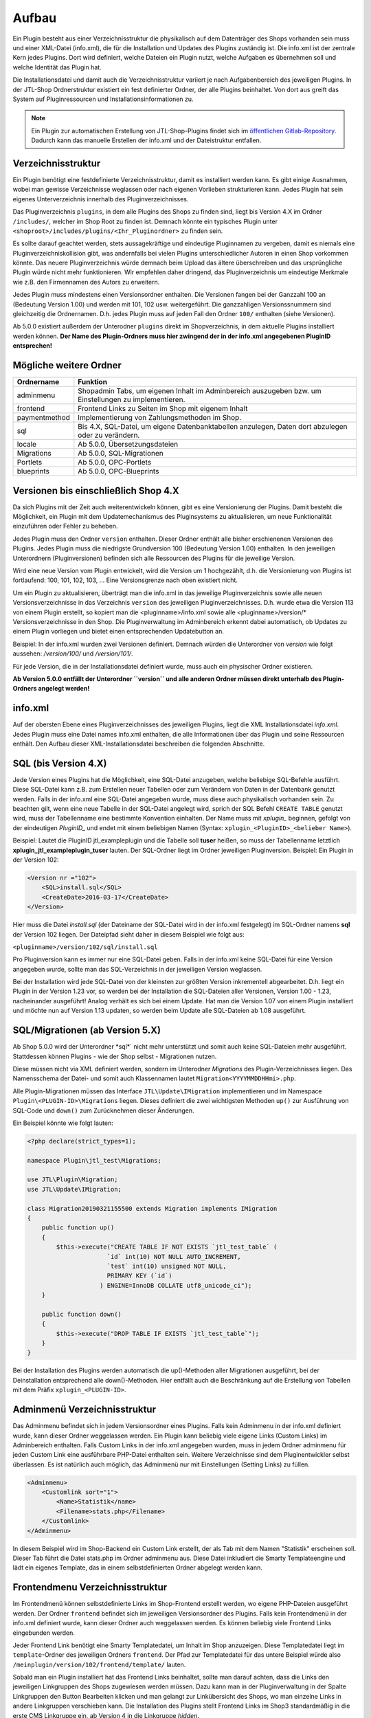 Aufbau
======

Ein Plugin besteht aus einer Verzeichnisstruktur die physikalisch auf dem Datenträger des Shops vorhanden sein muss und einer XML-Datei (info.xml), die für die Installation und Updates des Plugins zuständig ist.
Die info.xml ist der zentrale Kern jedes Plugins. Dort wird definiert, welche Dateien ein Plugin nutzt, welche Aufgaben es übernehmen soll und welche Identität das Plugin hat.

Die Installationsdatei und damit auch die Verzeichnisstruktur variiert je nach Aufgabenbereich des jeweiligen Plugins. In der JTL-Shop Ordnerstruktur existiert ein fest definierter Ordner, der alle Plugins beinhaltet.
Von dort aus greift das System auf Pluginressourcen und Installationsinformationen zu.

.. note::

    Ein Plugin zur automatischen Erstellung von JTL-Shop-Plugins findet sich im `öffentlichen Gitlab-Repository <https://gitlab.jtl-software.de/jtlshop/JTLpluginBootstrapper>`_.
    Dadurch kann das manuelle Erstellen der info.xml und der Dateistruktur entfallen.

Verzeichnisstruktur
-------------------

Ein Plugin benötigt eine festdefinierte Verzeichnisstruktur, damit es installiert werden kann. Es gibt einige Ausnahmen, wobei man gewisse Verzeichnisse weglassen oder nach eigenen Vorlieben strukturieren kann.
Jedes Plugin hat sein eigenes Unterverzeichnis innerhalb des Pluginverzeichnisses.

Das Pluginverzeichnis ``plugins``, in dem alle Plugins des Shops zu finden sind, liegt bis Version 4.X im Ordner ``/includes/``, welcher im Shop Root zu finden ist.
Demnach könnte ein typisches Plugin unter ``<shoproot>/includes/plugins/<Ihr_Pluginordner>`` zu finden sein.

Es sollte darauf geachtet werden, stets aussagekräftige und eindeutige Pluginnamen zu vergeben, damit es niemals eine Pluginverzeichniskollision gibt, was andernfalls bei vielen Plugins unterschiedlicher Autoren in einen Shop vorkommen könnte.
Das neuere Pluginverzeichnis würde demnach beim Upload das ältere überschreiben und das ursprüngliche Plugin würde nicht mehr funktionieren. Wir empfehlen daher dringend, das Pluginverzeichnis um eindeutige Merkmale wie z.B. den Firmennamen des Autors zu erweitern.

Jedes Plugin muss mindestens einen Versionsordner enthalten. Die Versionen fangen bei der Ganzzahl 100 an (Bedeutung Version 1.00) und werden mit 101, 102 usw. weitergeführt.
Die ganzzahligen Versionssnummern sind gleichzeitig die Ordnernamen. D.h. jedes Plugin muss auf jeden Fall den Ordner ``100/`` enthalten (siehe Versionen).

Ab 5.0.0 existiert außerdem der Unterodner ``plugins`` direkt im Shopverzeichnis, in dem aktuelle Plugins installiert werden können.
**Der Name des Plugin-Ordners muss hier zwingend der in der info.xml angegebenen PluginID entsprechen!**


Mögliche weitere Ordner
-----------------------

+---------------+-------------------------------------------------------------------------------------------------------+
| Ordnername    | Funktion                                                                                              |
+===============+=======================================================================================================+
| adminmenu     | Shopadmin Tabs, um eigenen Inhalt im Adminbereich auszugeben bzw. um Einstellungen zu implementieren. |
+---------------+-------------------------------------------------------------------------------------------------------+
| frontend      | Frontend Links zu Seiten im Shop mit eigenem Inhalt                                                   |
+---------------+-------------------------------------------------------------------------------------------------------+
| paymentmethod | Implementierung von Zahlungsmethoden im Shop.                                                         |
+---------------+-------------------------------------------------------------------------------------------------------+
| sql           | Bis 4.X, SQL-Datei, um eigene Datenbanktabellen anzulegen, Daten dort abzulegen oder zu verändern.    |
+---------------+-------------------------------------------------------------------------------------------------------+
| locale        | Ab 5.0.0, Übersetzungsdateien                                                                         |
+---------------+-------------------------------------------------------------------------------------------------------+
| Migrations    | Ab 5.0.0, SQL-Migrationen                                                                             |
+---------------+-------------------------------------------------------------------------------------------------------+
| Portlets      | Ab 5.0.0, OPC-Portlets                                                                                |
+---------------+-------------------------------------------------------------------------------------------------------+
| blueprints    | Ab 5.0.0, OPC-Blueprints                                                                              |
+---------------+-------------------------------------------------------------------------------------------------------+


Versionen bis einschließlich Shop 4.X
-------------------------------------

Da sich Plugins mit der Zeit auch weiterentwickeln können, gibt es eine Versionierung der Plugins.
Damit besteht die Möglichkeit, ein Plugin mit dem Updatemechanismus des Pluginsystems zu aktualisieren, um neue Funktionalität einzuführen oder Fehler zu beheben.

Jedes Plugin muss den Ordner ``version`` enthalten. Dieser Ordner enthält alle bisher erschienenen Versionen des Plugins. Jedes Plugin muss die niedrigste Grundversion 100 (Bedeutung Version 1.00) enthalten.
In den jeweiligen Unterordnern (Pluginversionen) befinden sich alle Ressourcen des Plugins für die jeweilige Version.

Wird eine neue Version vom Plugin entwickelt, wird die Version um 1 hochgezählt, d.h. die Versionierung von Plugins ist fortlaufend: 100, 101, 102, 103, …
Eine Versionsgrenze nach oben existiert nicht.

Um ein Plugin zu aktualisieren, überträgt man die info.xml in das jeweilige Pluginverzeichnis sowie alle neuen Versionsverzeichnisse in das Verzeichnis ``version`` des jeweiligen Pluginverzeichnisses.
D.h. wurde etwa die Version 113 von einem Plugin erstellt, so kopiert man die <pluginname>/info.xml sowie alle <pluginname>/version/* Versionsverzeichnisse in den Shop.
Die Pluginverwaltung im Adminbereich erkennt dabei automatisch, ob Updates zu einem Plugin vorliegen und bietet einen entsprechenden Updatebutton an.

Beispiel:
In der info.xml wurden zwei Versionen definiert. Demnach würden die Unterordner von *version* wie folgt aussehen: */version/100/* und */version/101/*.

Für jede Version, die in der Installationsdatei definiert wurde, muss auch ein physischer Ordner existieren.

**Ab Version 5.0.0 entfällt der Unterordner ``version`` und alle anderen Ordner müssen direkt unterhalb des Plugin-Ordners angelegt werden!**


info.xml
--------

Auf der obersten Ebene eines Pluginverzeichnisses des jeweiligen Plugins, liegt die XML Installationsdatei *info.xml*.
Jedes Plugin muss eine Datei names info.xml enthalten, die alle Informationen über das Plugin und seine Ressourcen enthält. Den Aufbau dieser XML-Installationsdatei beschreiben die folgenden Abschnitte.


SQL (bis Version 4.X)
---------------------

Jede Version eines Plugins hat die Möglichkeit, eine SQL-Datei anzugeben, welche beliebige SQL-Befehle ausführt.
Diese SQL-Datei kann z.B. zum Erstellen neuer Tabellen oder zum Verändern von Daten in der Datenbank genutzt werden.
Falls in der info.xml eine SQL-Datei angegeben wurde, muss diese auch physikalisch vorhanden sein.
Zu beachten gilt, wenn eine neue Tabelle in der SQL-Datei angelegt wird, sprich der SQL Befehl ``CREATE TABLE`` genutzt wird, muss der Tabellenname eine bestimmte Konvention einhalten.
Der Name muss mit *xplugin_* beginnen, gefolgt von der eindeutigen *PluginID_* und endet mit einem beliebigen Namen (Syntax: ``xplugin_<PluginID>_<belieber Name>``).

Beispiel: Lautet die PluginID jtl_exampleplugin und die Tabelle soll **tuser** heißen, so muss der Tabellenname letztlich **xplugin_jtl_exampleplugin_tuser** lauten.
Der SQL-Ordner liegt im Ordner jeweiligen Pluginversion. Beispiel: Ein Plugin in der Version 102:

.. code-block:: xml

    <Version nr ="102">
        <SQL>install.sql</SQL>
        <CreateDate>2016-03-17</CreateDate>
    </Version>

Hier muss die Datei *install.sql* (der Dateiname der SQL-Datei wird in der info.xml festgelegt) im SQL-Ordner namens **sql** der Version 102 liegen. Der Dateipfad sieht daher in diesem Beispiel wie folgt aus:

``<pluginname>/version/102/sql/install.sql``

Pro Pluginversion kann es immer nur eine SQL-Datei geben. Falls in der info.xml keine SQL-Datei für eine Version angegeben wurde, sollte man das SQL-Verzeichnis in der jeweiligen Version weglassen.

Bei der Installation wird jede SQL-Datei von der kleinsten zur größten Version inkrementell abgearbeitet. D.h. liegt ein Plugin in der Version 1.23 vor, so werden bei der Installation die SQL-Dateien aller Versionen, Version 1.00 - 1.23, nacheinander ausgeführt!
Analog verhält es sich bei einem Update. Hat man die Version 1.07 von einem Plugin installiert und möchte nun auf Version 1.13 updaten, so werden beim Update alle SQL-Dateien ab 1.08 ausgeführt.


SQL/Migrationen (ab Version 5.X)
--------------------------------

Ab Shop 5.0.0 wird der Unterordner *sql*` nicht mehr unterstützt und somit auch keine SQL-Dateien mehr ausgeführt.
Stattdessen können Plugins - wie der Shop selbst - Migrationen nutzen.

Diese müssen nicht via XML definiert werden, sondern im Unterodner *Migrations* des Plugin-Verzeichnisses liegen.
Das Namensschema der Datei- und somit auch Klassennamen lautet ``Migration<YYYYMMDDHHmi>.php``.

Alle Plugin-Migrationen müssen das Interface ``JTL\Update\IMigration`` implementieren und im Namespace ``Plugin\<PLUGIN-ID>\Migrations`` liegen.
Dieses definiert die zwei wichtigsten Methoden ``up()`` zur Ausführung von SQL-Code und ``down()`` zum Zurücknehmen dieser Änderungen.

Ein Beispiel könnte wie folgt lauten:

.. code-block:: php

	<?php declare(strict_types=1);

	namespace Plugin\jtl_test\Migrations;

	use JTL\Plugin\Migration;
	use JTL\Update\IMigration;

	class Migration20190321155500 extends Migration implements IMigration
	{
	    public function up()
	    {
	        $this->execute("CREATE TABLE IF NOT EXISTS `jtl_test_table` (
	                      `id` int(10) NOT NULL AUTO_INCREMENT,
	                      `test` int(10) unsigned NOT NULL,
	                      PRIMARY KEY (`id`)
	                    ) ENGINE=InnoDB COLLATE utf8_unicode_ci");
	    }

	    public function down()
	    {
	        $this->execute("DROP TABLE IF EXISTS `jtl_test_table`");
	    }
	}

Bei der Installation des Plugins werden automatisch die up()-Methoden aller Migrationen ausgeführt, bei der Deinstallation entsprechend alle down()-Methoden. Hier entfällt auch die Beschränkung auf die Erstellung von Tabellen mit dem Präfix ``xplugin_<PLUGIN-ID>``.

Adminmenü Verzeichnisstruktur
-----------------------------

Das Adminmenu befindet sich in jedem Versionsordner eines Plugins. Falls kein Adminmenu in der info.xml definiert wurde, kann dieser Ordner weggelassen werden.
Ein Plugin kann beliebig viele eigene Links (Custom Links) im Adminbereich enthalten. Falls Custom Links in der info.xml angegeben wurden, muss in jedem Ordner adminmenu für jeden Custom Link eine ausführbare PHP-Datei enthalten sein.
Weitere Verzeichnisse sind dem Pluginentwickler selbst überlassen. Es ist natürlich auch möglich, das Adminmenü nur mit Einstellungen (Setting Links) zu füllen.


.. code-block:: xml

    <Adminmenu>
        <Customlink sort="1">
            <Name>Statistik</name>
            <Filename>stats.php</Filename>
        </Customlink>
    </Adminmenu>

In diesem Beispiel wird im Shop-Backend ein Custom Link erstellt, der als Tab mit dem Namen "Statistik" erscheinen soll. Dieser Tab führt die Datei stats.php im Ordner adminmenu aus.
Diese Datei inkludiert die Smarty Templateengine und lädt ein eigenes Template, das in einem selbstdefinierten Ordner abgelegt werden kann.

Frontendmenu Verzeichnisstruktur
--------------------------------

Im Frontendmenü können selbstdefinierte Links im Shop-Frontend erstellt werden, wo eigene PHP-Dateien ausgeführt werden. Der Ordner ``frontend`` befindet sich im jeweiligen Versionsordner des Plugins.
Falls kein Frontendmenü in der info.xml definiert wurde, kann dieser Ordner auch weggelassen werden. Es können beliebig viele Frontend Links eingebunden werden.

Jeder Frontend Link benötigt eine Smarty Templatedatei, um Inhalt im Shop anzuzeigen. Diese Templatedatei liegt im ``template``-Ordner des jeweiligen Ordners ``frontend``.
Der Pfad zur Templatedatei für das untere Beispiel würde also ``/meinplugin/version/102/frontend/template/`` lauten.

Sobald man ein Plugin installiert hat das Frontend Links beinhaltet, sollte man darauf achten, dass die Links den jeweiligen Linkgruppen des Shops zugewiesen werden müssen.
Dazu kann man in der Pluginverwaltung in der Spalte Linkgruppen den Button Bearbeiten klicken und man gelangt zur Linkübersicht des Shops, wo man einzelne Links in andere Linkgruppen verschieben kann.
Die Installation des Plugins stellt Frontend Links im Shop3 standardmäßig in die erste CMS Linkgruppe ein, ab Version 4 in die Linkgruppe *hidden*.

Die Links des jeweiligen Plugins werden farblich markiert dargestellt. Diese können nun in die gewünschte Linkgruppe via Selectbox verschoben werden.

Paymentmethod Verzeichnisstruktur
---------------------------------

Ein Plugin kann beliebig viele Zahlungsmethoden im Shop implementieren. Im jeweiligen Versionsordner des Plugins wird im Falle, dass das Plugin Zahlungsarten hinzufügen soll, der Unterordner ``paymentmethod`` notwendig.
Für eine bessere Übersicht sollte für jede Zahlungsmethode die das Plugin implementieren soll im Ordner ``paymentmethod`` ein Unterordner angelegt werden.
In diesem Unterorder liegt dann die PHP-Klassendatei und weitere Ressourcen für die jeweilige Zahlungsmethode. Im Beispiel heißt der Ordner für die Zahlungsmethode ``paypal``.

.. code-block:: xml

    <ClassFile>paypal/paypal.class.php</ClassFile>
    <TemplateFile>paypal/template/bestellabschluss.tpl</TemplateFile>

Für jede Zahlungsmethode kann eine Template-Datei angegeben werden. Diese ist für die Anzeige der zahlungsartspezifischen Inhalte zuständig.

Aufbau der info.xml
-------------------

In der XML-Installationsdatei *info.xml* werden das Plugin und seine Funktionen sowie Ressourcen definiert. Diese Datei ist das wichtigste Element eines Plugins, da sie für die Installation und Updates zuständig ist.
Informationen wie der Pluginname, der Autor oder die Beschreibung werden in dieser Datei hinterlegt. Es werden Hooks, an dem das Plugin eingebunden werden soll sowie Pfade zu Ressourcen definiert.
Die Installation von Plugins besteht aus zwei Schritten und kann im laufenden Betrieb des Shops vorgenommen werden:

* Upload des Plugins in das Verzeichnis ``includes/plugins/`` des Shops oder ab Version 4 via direktem Upload im Backend
* Installationsanstoß im Shopadmin über den Link *Pluginverwaltung*. Die Installation verläuft vollautomatisch.

Ein weiterer wichtiger Aspekt ist, dass die Installationsdatei (info.xml) auch für Updates des Plugins zuständig ist.

Der Inhalt der info.xml ist in XML. Ein Plugin kann in die folgenden Hauptbestandteile aufgeteilt werden:

* Globale Plugin-Informationen
* Versionen
* Adminmenü mit Custom Links und Setting Links
* Zahlungsmethoden
* Frontend Links
* Sprachvariablen
* E-Mail-Templates
* Plugin-Boxen
* Plugin-Lizensierung
* statische Ressourcen

Falls Bereiche im Plugin nicht gebraucht werden, sollte der komplette Block weggelassen werden. Die globalen Informationen können dabei nicht weggelassen werden.

Der Rumpf
---------

Das Hauptelement der XML-Datei heißt sowohl für Shop3 als auch Version 4 *<jtlshop3plugin>*, ab Version 5.0.0 *<jtlshopplugin>*. Damit wird der Rumpf festgelegt.

.. code-block:: xml

  <jtlshop3plugin>
    ...
  </jtlshop3plugin>

bzw. ab 5.0.0

.. code-block:: xml

  <jtlshopplugin>
    ...
  </jtlshopplugin>

Globale Plugin-Informationen
----------------------------

Nach dem Rumpf der XML-Datei folgen allgemeine Informationen, die als Kindelemente angehängt werden.

.. code-block:: xml

 <jtlshop3plugin>
    <Name></Name>
    <Description></Description>
    <Author></Author>
    <URL></URL>
    <XMLVersion></XMLVersion>
    <ShopVersion></ShopVersion>
    <PluginID></PluginID>
 </jtlshop3plugin>


+-------------------+-------------------------------------------------+
| Elementname       | Funktion                                        |
+===================+=================================================+
| Name*             | Name des Plugins ([\a-\zA-\Z0-\9_])             |
+-------------------+-------------------------------------------------+
| Description       | Pluginbeschreibung                              |
+-------------------+-------------------------------------------------+
| Author            | Herausgeber eines Plugins                       |
+-------------------+-------------------------------------------------+
| URL               | Link zum Pluginherausgeber                      |
+-------------------+-------------------------------------------------+
| XMLVersion*       | XML Installationsroutinen Version ([0-9]{3})    |
+-------------------+-------------------------------------------------+
| ShopVersion       | Mindest-Shop-Version (>= 300, < 400)            |
+-------------------+-------------------------------------------------+
| Shop4Version      | Mindest-Shop4-Version (>= 400)                  |
+-------------------+-------------------------------------------------+
| PluginID*         | Plugin-Identifikator ([\a-\zA-\Z0-\9_])         |
+-------------------+-------------------------------------------------+
| Icon              | Dateiname zu einem Icon                         |
+-------------------+-------------------------------------------------+
| Version           | ab 5.0.0 - die Plugin-Version ([0-9]+)          |
+-------------------+-------------------------------------------------+
| CreateDate        | ab 5.0.0 - Erstellungsdatum (YYYY-MM-DD)        |
+-------------------+-------------------------------------------------+

(*)Pflichtfelder

Name
~~~~

Der Name des Plugins wird in der Pluginverwaltung und den automatisch generierten Menüs im Backend dargestellt und dient der Identifizierung des Plugins.

Description
~~~~~~~~~~~

Die Beschreibung wird unterhalb des Plugin-Namens im Tab "Verfügbar" der Pluginverwaltung dargestellt und sollte eine kurze Funktionsbeschreibung des Plugins enthalten.


Author
~~~~~~

Der Autor wird im Admin-Menü des Plugins dargestellt. Hier kann sowohl eine Firma als auch eine Privatperson eingetragen werden.


URL
~~~

Die URL sollte einen Link zum Hersteller oder einer dedizierten Plugin-Seite enthalten, sodass der Kunde schnell und einfach weitere Informationen oder Support erhalten kann.

XMLVersion
~~~~~~~~~~

Da sich mit der Zeit auch die Anforderungen an das Pluginsystem ändern können, kann sich auch die XML-Installationsdatei ändern. Daher ist die Angabe der XML-Version sehr wichtig, um auch die richtigen Parameter für das eigene Plugin zur Verfügung zu haben.

ShopVersion
~~~~~~~~~~~

ShopVersion gibt die Mindest-Version für Shop3 an. Ist sie höher als die aktuell installierte Shopversion, so wird eine Fehlermeldung im Backend angezeigt und das Plugin kann nicht installiert werden.
Falls nur dieser Wert, nicht aber ``Shop4Version`` konfiguiert wurde, erscheint in einem Shop 4.00+ ein Hinweis, dass das Plugin möglicherweise nicht in dieser Version funktioniert, es kann jedoch trotzdem installiert werden.

Shop4Version
~~~~~~~~~~~~

Shop4Version gibt die Mindest-Version für Shop4 an. Wurde nur dieser Wert und nicht ``ShopVersion`` konfiguriert, ist eine Installation nur in JTL Shop 4.X möglich.
**Ab Version 5.0.0 wird dieser Tag nicht mehr unterstützt!**

PluginID
~~~~~~~~

Die PluginID identifiziert ein Plugin im Shop eindeutig. Es muss genau darauf geachtet werden, eine sinnvolle und einmalige ID für das eigene Plugin zu wählen, damit gleichnamige Plugins unterschiedlicher Hersteller nicht kollidieren.

Beispiel-ID für ein Plugin: **SoftwareFirma_PluginName**

Namenskonvention: Es sind nur Zeichen a-z bzw. A-Z, 0-9 und der Unterstrich erlaubt (Punkt und Bindestrich sind laut Konvention nicht erlaubt).

Ab Shop 5.0.0 entspricht die PluginID außerdem dem automatisch zugewiesenen PSR-4 Namespace (plus Präfix ``Plugin\``) für das gesamte Plugin. Deshalb ist dabei zu beachten, dass der Ordnername des Plugins der PluginID entspricht.
Ein Plugin mit der PluginID *mycompany_someplugin* erhält so den Namespace ``Plugin\mycompany_someplugin``.


Icon
~~~~

Aktuell noch nicht implementiert, perspektivisch zur besseren Übersicht geplant.

Version
~~~~

Aber Version 5.0.0 ist dies Pflichtangabe zur Definition der Plugin-Version.

CreateDate
~~~~

Aber Version 5.0.0 ist dies Pflichtangabe zur Definition des Erstellungsdatums der jeweiligen Plugin-Version. Das Datum muss im Format YYYY-MM-DD angegeben werden.
Beispielsweise 2019-03-21 für den 21. März 2019.


Install-Block
~~~~~~~~~~~~~

Nach den Globalen Plugin-Informationen folgt der Installationsblock. Dieser sieht wie folgt aus:

 <Install>

 </Install>

Alle Informationen zum Plugin wie z.B. Version und verwendete Hooks werden in diesem Block als Kindelemente aufgeführt.

Plugin-Versionierung
--------------------

Ein Plugin kann beliebig viele Versionen beinhalten. Die Versionierung fängt ab Version 100 an und wird dann mit 101, 102 usw. weitergeführt.
Es muss mindestens ein Block mit der Version 100 vorhanden sein.
**Ab Version 5.0.0 entfällt dieser Block!**

.. code-block:: xml

    <Version nr="100">
        <CreateDate>2015-05-17</CreateDate>
    </Version>

Es besteht zu jeder Version die Möglichkeit, eine SQL-Datei anzugeben, die bei der Installation bzw. Aktualisierung ausgeführt wird. Hierbei gilt es die Pluginverzeichnisstruktur für SQL-Dateien zu beachten.

.. code-block:: xml

    <Version nr="100">
        <SQL>install.sql</SQL>
        <CreateDate>2016-05-17</CreateDate>
    </Version>


+-------------+-------------------------------------------+
| Elementname | Funktion                                  |
+=============+===========================================+
| nr*         | Versionsnummer des Plugins ([0-9]+)       |
+-------------+-------------------------------------------+
| SQL         | SQL-Datei                                 |
+-------------+-------------------------------------------+
| CreateDate  | Erstellungsdatum der Version (YYYY-MM-DD) |
+-------------+-------------------------------------------+

(*)Pflichtfelder

Falls weitere Versionen zu einem Plugin existieren, werden diese untereinander aufgeführt.

.. code-block:: xml

    <Version nr="100">
        <CreateDate>2015-03-25</CreateDate>
    </Version>
    <Version nr="101">
        <CreateDate>2015-04-15</CreateDate>
    </Version>


Plugin-Hooks
------------

Nach der Versionierung folgt das ``<Hooks>`` Element. In diesem Element werden jene Stellen im Shop definiert, an denen das Plugin Code ausführen soll.

Der Frontend-Link und Zahlungsmethoden benötigen keine expliziten Hookangaben, da diese an einem bestimmten Hook vom System aus eingebunden werden. In diesem Fall kann der Hook Block ganz weggelassen werden.

.. code-block:: xml

    <Hooks>
        <Hook id="129">onlineuser.php</Hook>
        <Hook id="130">managemenet.php</Hook>
    </Hooks>

Die ID identifiziert hierbei eindeutig eine bestimmte Stelle im Shopcode. Die angegebene PHP-Datei wird dann am Hook der ID ausgeführt.
Möchten Sie Beispielsweise nach dem Erstellen eines Artikelobjektes am Objekt noch einige Member verändern, können Sie den entsprechenden Hook benutzen um dies zu erledigen.

+-------------+------------------------------------------------------------------------+
| Elementname | Funktion                                                               |
+=============+========================================================================+
| id*         | Eindeutige HookID ([0\-9]+)                                            |
+-------------+------------------------------------------------------------------------+
| priority    | Priorität (ab Version 4.05, niedriger => früherer Auführung) ([0\-9]+) |
+-------------+------------------------------------------------------------------------+
| Hook        | PHP-Datei im Ordner frontend, die an ID ausgeführt wird.               |
+-------------+------------------------------------------------------------------------+

(*) Pflichtfelder

Eine Liste der Hook-IDs finden Sie in der :doc:`Hook-Referenz </shop_plugins/hook_list>`.


Adminmenü
---------

Im Administrationsbereich des JTL Shops werden im Menüpunkt **Pluginverwaltung** alle Plugins angezeigt, die entweder nicht installiert (verfügbar), fehlerhaft oder installiert sind.
Falls kein Adminmenü gewünscht ist, lassen Sie bitte den kompletten <Adminmenu> Block weg.

Fehlerhafte Plugins werden mit dem entsprechenden Fehlercode angezeigt. Eine Tabelle mit möglichen Fehlercodes, finden Sie unter :doc:`Fehlercodes </shop_plugins/fehlercodes>`.

In der XML-Installationsdatei wird das Adminmenü unter dem ``<Hooks>`` Element positioniert.

.. code-block:: xml

    <Adminmenu>
        ...
    </Adminmenu>

In diesem Element folgen nach Bedarf das Kindelement ``<Customlink>`` (Custom Links) und ``<Settinglink>`` (Setting Links). Falls kein ``<Customlink>`` und ``<Settinglink>`` existiert, wird der ``<Adminmenu>`` Block weggelassen.


Objektcache
-----------

Sollen bei Installation des Plugins bestimmte Inhalte des Objektcaches gelöscht werden, weil das Plugin beispielsweise Artikeldaten modifizieren soll, so kann im Element ``<FlushTags>`` eine Liste von Tags angegeben werden.

.. code-block:: xml

    <FlushTags>CACHING_GROUP_CATEGORY, CACHING_GROUP_ARTICLE</FlushTags>

Für weitere Informationen zum Caching und den vorhandenen Tags, siehe Kapitel :doc:`Cache </shop_plugins/cache>`.


Custom Links
------------

Custom Links werden im Adminbereich unter dem jeweiligen Plugin angezeigt. Mit Hilfe dieser Links kann ein Plugin Seiten mit eigenem Inhalt im Backend anlegen, die Informationen für den Shopbetreiber bereitstellen.
Customlinks werden im Backend in Tabs dargestellt.

.. code-block:: xml

    <Customlink sort="1">
        <Name>Statistik</Name>
        <Filename>stats.php</Filename>
    </Customlink>


+-------------+-------------------------------------+
| Elementname | Funktion                            |
+=============+=====================================+
| sort*       | Sortierungsnummer des Tabs          |
+-------------+-------------------------------------+
| Name*       | Name des Tabs ([a\-zA\-Z0\-9\_\-]+) |
+-------------+-------------------------------------+
| Filename*   | Ausführbare PHP-Datei               |
+-------------+-------------------------------------+

(*)Pflichtfelder

Setting Links
-------------

Setting Links sind Tabs, die Einstellungen zum Plugin abfragen. Hier können beliebig viele Einstellungen angelegt werden.
Einstellungen können unterschiedliche Werte abfragen (Text, Zahl, Auswahl aus einer Selectbox). Diese Einstellungen können durch den Shopbetreiber im Backend konfiguriert und dann im eigenen Plugin-Code abgefragt werden.

.. code-block:: xml

    <Settingslink sort="2">
        <Name>Einstellungen</Name>
        <Setting type="text" initialValue="Y" sort="4" conf="N">
            <Name>Online Watcher</Name>
            <Description>Online Watcher</Description>
            <ValueName>onlinewatcher</ValueName>
        </Setting>
    <Settingslink>

+-------------+---------------------+
| Elementname | Funktion            |
+=============+=====================+
| Name*       | Name des Tabs       |
+-------------+---------------------+
| Setting*    | Einstellungselement |
+-------------+---------------------+

(*)Pflichtfelder


+------------------+-------------------------------------------------------------------+
| Elementename     | Funktion                                                          |
+==================+===================================================================+
| Name*            | Name der Einstellung ([a\-zA\-Z0\-9\_\-]+)                        |
+------------------+-------------------------------------------------------------------+
| type*            | Einstellungstyp (text, zahl, selectbox, ab Shop4 checkbox, radio) |
+------------------+-------------------------------------------------------------------+
| initialValue*    | Vorrausgewählte Einstellung                                       |
+------------------+-------------------------------------------------------------------+
| Setting sort     | Sortierung der Einstellung (Höher = weiter unten)                 |
+------------------+-------------------------------------------------------------------+
| conf*            | Y = echte Einstellung, N = Überschrift                            |
+------------------+-------------------------------------------------------------------+
| Description      | Beschreibung der Einstellung                                      |
+------------------+-------------------------------------------------------------------+
| ValueName*       | Name der Einstellungsvariable, die im PHP-Code genutzt wird       |
+------------------+-------------------------------------------------------------------+
| SelectboxOptions | Optionales Kindelement bei type = selectbox                       |
+------------------+-------------------------------------------------------------------+
| RadioOptions     | Optionales Kindelement bei type = radio                           |
+------------------+-------------------------------------------------------------------+
| sort*            | Sortierungsnummer des Tabs                                        |
+------------------+-------------------------------------------------------------------+
| OptionsSource    | Dynamische Quelle für Optionen in Checkbox/Selectbox              |
+------------------+-------------------------------------------------------------------+

(*)Pflichtfelder

Falls der Typ der Einstellung eine **selectbox** ist, muss das Kindelement <SelectboxOptions> angegeben werden.

.. code-block:: xml

    <SelectboxOptions>
        <Option value="Y" sort="1">Ja</Option>
        <Option value="N" sort="2">Nein</Option>
    </SelectboxOptions>

+-------------+----------------------------------------------+
| Elementname | Funktion                                     |
+=============+==============================================+
| Option*     | Angezeigter Wert in der Selectbox-Option     |
+-------------+----------------------------------------------+
| value*      | Wert der Selectbox-Option                    |
+-------------+----------------------------------------------+
| sort        | Sortierung der Option (Höher = weiter unten) |
+-------------+----------------------------------------------+

(*)Pflichtfelder


Falls der Typ der Einstellung **radio** ist, muss das Kindelement <RadioOptions> angegeben werden.

.. code-block:: xml

    <RadioOptions>
        <Option value="Y" sort="1">Ja</Option>
        <Option value="N" sort="2">Nein</Option>
        <Option value="V" sort="3">Vielleicht</Option>
    </RadioOptions>

+-------------+----------------------------------------------+
| Elementname | Funktion                                     |
+=============+==============================================+
| Option*     | Angezeigter Wert in der Radio-Option         |
+-------------+----------------------------------------------+
| value*      | Wert der Radio-Option                        |
+-------------+----------------------------------------------+
| sort        | Sortierung der Option (Höher = weiter unten) |
+-------------+----------------------------------------------+

(*)Pflichtfelder

Ab Version 5.0.0 kann als Typ auch "none" gewählt werden. Diese Optionen werden nicht im Settings-Tab angezeigt.
Dies bietet sich an, falls eine eigene Darstellung in einem anderen Tab für die Option gewählt werden soll.
Der Wert wird dann trotzdem in der Plugin-Instanz gespeichert, sodass kein Umweg über eigene SQL-Logik erforderlich ist.
Allerdings muss der Objektcache ggf. manuell invalidiert werden.


Statt oder zusätzlich zu RadioOptions bzw. SelectboxOptions kann seit Version 4.05 das Element OptionsSource hinzugefügt werden.
Sobald es vorhanden ist, wird das RadioOptions- bzw. SelectboxOptions-Element ignoriert.

+-------------+----------------------------------------------+
| Elementname | Funktion                                     |
+=============+==============================================+
| File*       | Dateiname, relativ zu adminmenu              |
+-------------+----------------------------------------------+

Hierdurch können in einer PHP-Datei dynamische Optionswerte definiert werden. Dies ist insbesondere dann sinnvoll, wenn keine statischen Auswahlmöglichkeiten wie "Ja/Nein" o.Ä. zur Auswahl angeboten werden sollten, sondern z.B. Artikel/Kategorien/Seiten oder andere Shop-spezifische Werte.

Die angegebene Datei muss ein Array von Objekten ausgeben, wobei als Objektmember jeweils cWert und cName und optional nSort vorhanden sein müssen.

Beispiel für eine dynamische Option:

.. code-block:: php

    <?php
        $options = [];
        $option  = new stdClass();

        $option->cWert = 123;
        $option->cName = 'Wert A';
        $option->nSort = 1;
        $options[]     = $option;

        $option        = new stdClass();
        $option->cWert = 456;
        $option->cName = 'Wert B';
        $option->nSort = 2;
        $options[]     = $option;

        $option        = new stdClass();
        $option->cWert = 789;
        $option->cName = 'Wert C';
        $option->nSort = 2;
        $options[]     = $option;

        return $options;

In diesem Beispie würden entsprechend die 3 Auswahlmöglichkeiten "Wert A", "Wert B" und "Wert C" zur Auswahl stehen.

Übersetzungen von Settings
--------------------------

Ab Shop 5.0.0 können Plugin-Optionen mehrsprachig gestaltet werden.
Dies betrifft in jedem ``<Setting>``-Element die Knoten ``<Name>`` und ``<Description>`` sowie die Werte von ``<SelectboxOptions>`` und ``<RadioOptions>``.
Die jeweiligen Werte können als msgid-Schlüssel in der base.po des Plugins angegeben und übersetzt werden.

Generell muss hierzu im Unteroder *locale* des Plugins für jede zu übersetzende Sprache ein Unterordner mit zurgehörigen IETF Language Tag und darin die Datei *base.po* erstellt werden.
Angenommen man möchte die folgende Option in die Sprachen Englisch und Deutsch übersetzen:

.. code-block:: xml

    <Setting type="selectbox" initialValue="Y" sort="1" conf="Y">
        <Name>Finden Sie das hier hilfreich?</Name>
        <Description>Stellt eine simple Ja/Nein-Frage</Description>
        <ValueName>myplugin_is_helpful</ValueName>
        <SelectboxOptions>
            <Option value="Y" sort="0">Ja</Option>
            <Option value="N" sort="1">Nein</Option>
            <Option value="V" sort="2">Vielleicht</Option>
        </SelectboxOptions>
    </Setting>

So können die folgenden Strings übersetzt werden:

* Finden Sie das hier hilfreich?
* Stellt eine simple Ja/Nein-Frage
* Ja
* Nein
* Vielleicht

Also folgende zwei Dateien erstellen: ``myplugin/locale/de-DE/base.po`` und ``myplugin/locale/en-US/base.po``.

Der Inhalt könnte im Deutschen folgendermaßen aussehen:

.. code-block:: xml

	msgid "Ja"
	msgstr "Ja"

	msgid "Nein"
	msgstr "Nein"

	msgid "Finden Sie das hier hilfreich?"
	msgstr "Finden Sie das hier hilfreich?"

	msgid "Stellt eine simple Ja/Nein-Frage"
	msgstr "Stellt eine simple Ja/Nein-Frage"


Und im Englischen:

.. code-block:: xml

	msgid "Ja"
	msgstr "Yes"

	msgid "Nein"
	msgstr "No"

	msgid "Finden Sie das hier hilfreich?"
	msgstr "Do you find this helpful?"

	msgid "Stellt eine simple Ja/Nein-Frage"
	msgstr "Asks a simple yes/no question"


Anschließend müssen die .po-Dateien nur noch z.B. mit `Poedit <https://poedit.net/PoEdit>`_ zur base.mo kompliliert werden.
In unserem Beispiel haben wir jetzt den String "Vielleicht" nicht übersetzt. Dieser würde somit in allen Sprachen unverändert ausgegeben werden.


Frontend Links
--------------

Mit Hilfe von Frontend Links ist ein Plugin in der Lage einen Link im JTL-Shop anzulegen und den Inhalt zu verwalten.
Es können beliebig viele Link-Elemente <Link> angelegt werden. Falls kein Link angegeben wird, sollte der Block <FrontendLink> komplett weggelassen werden.
Normalerweise werden Links im Shopbackend unter CMS (Eigene Seiten) angelegt. Dort können durch Plugins angelegte Links im Nachhinein verwaltet werden.

Jeder Link kann in beliebig vielen Sprachen lokalisiert werden. Dazu wird das Element <LinkLanguage> mit dessen Attribut iso (Großbuchstaben ISO 639-2/B z.b. Deutschland = GER) verwendet.
Es werden jedoch immer nur maximal die Sprachen installiert, die der Shop auch beinhaltet. Hat ein Plugin weniger als die im Shop installierten Sprachen hinterlegt, werden alle weiteren Shopsprachen mit der Standardsprache aufgefüllt.

Jeder Frontend Link benötigt eine Smarty Template-Datei. Es gibt zwei verschiedene Arten, dessen Inhalt anzuzeigen. Die erste Möglichkeit besteht darin, den Inhalt in einem definierten Bereich (Contentbereich) des Shops anzuzeigen.
Dies wird durch das Element <Template> erreicht. Die zweite Möglichkeit wäre, den Inhalt auf einer komplett neuen Seite zu zeigen. Dies benötigt das Element <FullscreenTemplate>.
Beide Anzeigemöglichkeiten können nicht gleichzeitig in der info.xml definiert werden. Eine der beiden Varianten muss gesetzt sein.

Im folgenden Beispiel wird die Smarty Template-Datei (onlineuser.tpl), welche sich im Ordner *template* befindet, im fest definierten Contentbereich des Shops geladen.

.. code-block:: xml

    <FrontendLink>
        <Link>
            <Filename>onlineuser.php</Filename>
            <Name>Online Watcher</Name>
            <Template>onlineuser.tpl</Template>
            <VisibleAfterLogin>N</VisibleAfterLogin>
            <PrintButton>N</PrintButton>
            <NoFollow>N</NoFollow>
            <SSL>2</SSL>
            <LinkLanguage iso="GER">
                <Seo>Online Watcher</Seo>
                <Name>Online Watcher</Name>
                <Title>Online Watcher</Title>
                <MetaTitle>Online Watcher</MetaTitle>
                <MetaKeywords>Online Watcher, Online, Watcher</MetaKeywords>
                <MetaDescription>Zeigt die momentan aktiven Besucher im eingestellten Zeitraum an.</MetaDescription>
            </LinkLanguage>
        </Link>
    </FrontendLink>

Ein Frontend Link benötigt keinen expliziten Hook, denn das System bindet den Link automatisch an einem fest definierten Hook.

Link:

+---------------------+--------------------------------------------------------+
| Elementname         | Funktion                                               |
+=====================+========================================================+
| Filename*           | Auszuführende Datei beim Link                          |
+---------------------+--------------------------------------------------------+
| Name*               | Name des Links ([a-zA-Zo-9 ]+)                         |
+---------------------+--------------------------------------------------------+
| Template*           | Smarty-Templatedatei die den Linkinhalt anzeigt        |
+---------------------+--------------------------------------------------------+
| FullscreenTemplate* | Smarty-Templatedatei die den Linkinhalt anzeigt        |
+---------------------+--------------------------------------------------------+
| VisibleAfterLogin*  | Nur anzeigen wenn der User eingeloggt ist ([NY]{1,1})  |
+---------------------+--------------------------------------------------------+
| PrintButton*        | Druckbutton anzeigen ([NY]{1,1})                       |
+---------------------+--------------------------------------------------------+
| NoFollow*           | NoFollow Attribut in den HTML Code einfügen([NY]{1,1}) |
+---------------------+--------------------------------------------------------+
| LinkLanguage*       |                                                        |
+---------------------+--------------------------------------------------------+
| SSL                 | 0 oder 1 für Standard, 2 für erzwungenes SSL           |
+---------------------+--------------------------------------------------------+

LinkLanguage

+-----------------+-------------------------------------------------+
| Elementname     | Funktion                                        |
+=================+=================================================+
| iso*            | Sprach.ISO ([A\-Z]{3})                          |
+-----------------+-------------------------------------------------+
| Seo*            | SEO Name des Links ([a\-zA\-Z0\-9 ]+)           |
+-----------------+-------------------------------------------------+
| Name*           | Name des Links ([a\-zA\-Z0\-9 ]+)               |
+-----------------+-------------------------------------------------+
| Title*          | Titel des Links ([a\-zA\-Z0\-9 ]+)              |
+-----------------+-------------------------------------------------+
| MetaTitle*      | Meta Title des Links ([a\-zA\-Z0\-9,. ]+)       |
+-----------------+-------------------------------------------------+
| MetaKeywords*   | Meta Keywords des Links ([a\-zA\-Z0\-9, ]+)     |
+-----------------+-------------------------------------------------+
| MetaDescription | Meta Description des Links ([a\-zA\-Z0\-9,. ]+) |
+-----------------+-------------------------------------------------+


Zahlungsmethoden
----------------

Das JTL-Shop Pluginsystem ist in der Lage, eine oder mehrere Zahlungsmethoden zugleich ohne Eingriff in den Shopcode zu implementieren.
Das Hauptelement <PaymentMethod> wird unter dem Element <FrontendLink> eingefügt. Es können beliebig viele Zahlungsmethoden (<Method>) implementiert werden.
Falls das Plugin keine Zahlungsmethode implementieren soll, wird der <PaymentMethod> Block ganz weggelassen.

.. code-block:: xml

    <PaymentMethod>
        ...
    </PaymentMethod>

+-------------+-----------------+
| Elementname | Funktion        |
+=============+=================+
| Method*     | Zahlungsmethode |
+-------------+-----------------+

(*)Pflichtfeld

.. code-block:: xml

    <Method>
        <Name>PayPal (Plugin)</Name>
        <PictureURL>paypal/template/paypal.gif</PictureURL>
        <Sort>3</Sort>
        <SendMail>0</SendMail>
        <Provider>PayPal</Provider>
        <TSCode>PAYPAL</TSCode>
        <PreOrder>0</PreOrder>
        <Soap>0</Soap>
        <Curl>0</Curl>
        <Sockets>0</Sockets>
        <ClassFile>paypal/paypal.class.php</ClassFile>
        <ClassName>PayPal</ClassName>
        <TemplateFile>paypal/template/bestellabschluss.tpl</TemplateFile>
        <MethodLanguage iso="GER">
            <Name>PayPal</Name>
            <ChargeName>PayPal</ChargeName>
            <InfoText>Wir sorgen für einfache, schnelle und sichere Zahlungen beim online Einkaufen und Verkaufen.</InfoText>
        </MethodLanguage>
        <Setting type="text" initialValue="" sort="1" conf="Y">
            <Name>PayPal Empfänger-Emailadresse</Name>
            <Description>An diese Emailadresse werden PayPal Zahlungen eingehen.</Description>
            <ValueName>paypal_email</ValueName>
        </Setting>
    </Method>

+------------------------+-------------------------------------------------------------+
| Elementname            | Funktion                                                    |
+========================+=============================================================+
| Name*                  | Name der Zahlungsmethode                                    |
+------------------------+-------------------------------------------------------------+
| PictureURL*            | Link zu einem Logo                                          |
+------------------------+-------------------------------------------------------------+
| Sort*                  | Sortierungsnummer der Zahlungsmethode ([0\-9]+)             |
+------------------------+-------------------------------------------------------------+
| SendMail*              | Versendet eine Email beim Zahlungseingang. 1 = Ja, 0 = Nein |
+------------------------+-------------------------------------------------------------+
| Provider               | Zahlungsanbieter                                            |
+------------------------+-------------------------------------------------------------+
| TSCode*                | Trusted Shops TSCode([A\-Z\_]+)                             |
+------------------------+-------------------------------------------------------------+
| PreOrder*              | Pre(1) -oder Post(0) Bestellung([0\-1]{1})                  |
+------------------------+-------------------------------------------------------------+
| Soap*                  | Übertragungsprotokoll Flag ([0\-1]{1})                      |
+------------------------+-------------------------------------------------------------+
| Curl*                  | Übertragungsprotokoll Flag ([0\-1]{1})                      |
+------------------------+-------------------------------------------------------------+
| Sockets*               | Übertragungsprotokoll Flag ([0\-1]{1})                      |
+------------------------+-------------------------------------------------------------+
| Class File*            | Name der PHP Klasse ([a\-zA\-Z0\-9\/_\-.]+.php)             |
+------------------------+-------------------------------------------------------------+
| ClassName*             | Exakter Name der Klasse                                     |
+------------------------+-------------------------------------------------------------+
| TemplateFile           | Name der Template-Datei ([a\-zA\-Z0\-9\/_\-.]+.tpl)         |
+------------------------+-------------------------------------------------------------+
| AdditionalTemplateFile | Template-Datei für einen Zusatzschritt                      |
+------------------------+-------------------------------------------------------------+
| MethodLanguage*        | Lokalisierung der Zahlungsmethode                           |
+------------------------+-------------------------------------------------------------+
| Setting                | Einstellungen der Zahlungsmethode                           |
+------------------------+-------------------------------------------------------------+

(*) Pflichtfelder

Die Elemente <Soap>, <Curl> und <Sockets> beschreiben die nötigen Serveranforderungen, die für die Zahlungsmethode notwendig sind. Falls die Zahlungsmethode z.B. auf einem POST-Formular aufgebaut ist, kann man jedem Element eine 0 zuweisen.
Im Element <TemplateFile> kann der Name oder Pfad zu einer Smarty Template-Datei angegeben werden. Dort können dann z.B. POST-Formulare ausgegeben werden.

Im Element <AdditionalTemplateFile> kann außerdem eine Smarty-Template-Datei für einen Zahlungs-Zusatzschritt angegeben werden. Hier können z.B. Kreditkarteninfos abgefragt werden.

Das Element <TSCode> kann folgende Werte enthalten: "DIRECT_DEBIT", "CREDIT_CARD", "INVOICE", "CASH_ON_DELIVERY", "PREPAYMENT", "CHEQUE", "PAYBOX", "PAYPAL", "CASH_ON_PICKUP", "FINANCING", "LEASING", "T_PAY", "CLICKANDBUY", "GIROPAY", "GOOGLE_CHECKOUT", "SHOP_CARD", "DIRECT_E_BANKING", "OTHER".

MethodLanguage:
Es können beliebig viele Sprachen für eine Zahlungsmethode implementiert werden, jedoch muss mindestens eine enthalten sein.

+-------------+-------------------------------------------------+
| Elementname | Funktion                                        |
+=============+=================================================+
| iso*        | Sprachcode der jeweiligen Sprache               |
+-------------+-------------------------------------------------+
| Name*       | Name der Zahlungsmethode                        |
+-------------+-------------------------------------------------+
| ChargeName* | Sortierungsnummer der Zahlungsmethode ([0\-9]+) |
+-------------+-------------------------------------------------+
| InfoText*   |                                                 |
+-------------+-------------------------------------------------+

(*) Pflichtfelder

Setting:

Jede Zahlungsmethode kann beliebeig viele Einstellungen enthalten. Z.B. die Logindaten für einen bestimmten Shopbetreiber. Diese Einstellungen werden im Backend bei der jeweilligen Zahlungsmethode angezeigt und können dort editiert werden.

+------------------+---------------------------------------------------+
| Elementname      | Funktion                                          |
+==================+===================================================+
| type*            | Einstellungstyp (text, zahl, selectbox)           |
+------------------+---------------------------------------------------+
| initValue*       | Vorrausgewählte Einstellung                       |
+------------------+---------------------------------------------------+
| sort*            | Sortierung der Einstellung (Höher = weiter unten) |
+------------------+---------------------------------------------------+
| conf*            | Y = echte Einstellung, N = Überschrift            |
+------------------+---------------------------------------------------+
| Name*            | Name der Einstellung                              |
+------------------+---------------------------------------------------+
| Description*     | Beschreibung der Einstellungsvariable             |
+------------------+---------------------------------------------------+
| ValueName*       | Name der Einstellungsvariable                     |
+------------------+---------------------------------------------------+
| SelectboxOptions | Optionales Element der bei type = selectbox       |
+------------------+---------------------------------------------------+

(*) Pflichtfelder

Sprachvariablen
---------------

Sprachvariablen sind lokalisierte Variablen, die für verschiedene Sprachen hinterlegt und abgerufen werden können.
Sofern die Sprachen vom Shop und die Sprachen des Plugins übereinstimmen, passen sich die Sprachvariablen für jede eingestellte Sprache im Shop automatisch an (lokalisiert).
Sollte das Plugin Frontend Links bereitstehen, so sollte jede textuelle Ausgabe mittels dieser Sprachvariablen ausgegeben werden.

Anpassung der Sprachvariablen in den Plugin-Einstellungen des Admin-Bereichs
Sprachvariablen können nach der Installation eines Plugins vom Shopbetreiber angepasst werden. Dazu befindet sich ein Button „Sprachvariablen bearbeiten“ bei jedem Plugin mit Sprachvariablen in der Pluginverwaltung.
Sprachvariablen können auf ihren Ursprungswert zurückgesetzt werden. Bei einem Pluginupdate oder beim Deaktivieren eines Plugins, bleiben durch den Shopbetreiber angepasste Sprachvariablen erhalten.
Erst bei einer Deinstallation des Plugins werden die Sprachvariablen endgültig gelöscht.

Einbindung in info.xml im <Install> Block
Ein Plugin kann beliebig viele Sprachvariablen definieren. Das Hauptelement der Sprachvariablen heißt <Locales> und jede Sprachvariable wird im Element <Variable> definiert.

Das Element <Locales> ist ein Kindelement von <Install>.

Wichtig: Änderungen an der info.xml sind erst nach einer Plugin-Neuinstallation sichtbar, da die Variablen bei der Installation in die Datenbank geschrieben werden.

.. code-block:: xml

    <Locales>
        <Variable>
            <Name>dani_onlinewatcher_activeuser</Name>
            <Description>Aktive Shopbesucher</Description>
            <VariableLocalized iso="GER">Aktive Shopbesucher</VariableLocalized>
            <VariableLocalized iso="ENG">Onlineuser</VariableLocalized>
        </Variable>
    </Locales>

+--------------------+---------------------------------+
| Elementname        | Funktion                        |
+====================+=================================+
| Name*              | Name der Sprachvariable         |
+--------------------+---------------------------------+
| Description*       | Beschreibung der Sprachvariable |
+--------------------+---------------------------------+
| VariableLocalized* | Lokalisierter Name              |
+--------------------+---------------------------------+
| iso*               | Sprach-ISO ([A\-Z]{3})          |
+--------------------+---------------------------------+

(*) Pflichtfelder

In einem Elementblock <Variable>, können beliebig viele <VariableLocalized> eingebunden werden. Das ISO Attribut arbeitet nach Großbuchstaben ISO 639-2/B.

E-Mail Templates
----------------

Ein Plugin kann auch neue Emailtypen definieren, die versendet werden können. Dabei kann der E-Mail-Inhalt eines Templates für alle im Shop verfügbaren Sprachen vorbelegt werden.
Die vordefinierten Texte sind weiterhin in der E-Mail Vorlagenverwaltung im Admin-Backend durch den Shop-Betreiber editierbar.

Mit dem Ausgangselement <Emailtemplate>, das im Element <Install> eingefügt wird, wird eine neue Emailvorlage definiert:

.. code-block:: xml

    <Emailtemplate>
        <Template>
            <Name>Zahlungs-Erinnerungsemail</Name>
            <Description></Description>
            <Type>text/html</Type>
            <ModulId>zahlungserinnerung</ModulId>
            <Active>Y</Active>
            <AKZ>0</AKZ>
            <AGB>0</AGB>
            <WRB>0</WRB>
            <TemplateLanguage iso="GER">
                <Subject>Zahlungserinnerung</Subject>
                <ContentHtml></ContentHtml>
                <ContentText></ContentText>
            </TemplateLanguage>
            <TemplateLanguage iso="ENG">
                <Subject>Reminder</Subject>
                <ContentHtml></ContentHtml>
                <ContentText></ContentText>
            </TemplateLanguage>
        </Template>
    </Emailtemplate>

+------------------+--------------------------------------------------------------------------------------------+
| Template         | Pro Emailvorlage muss es ein Element Template geben                                        |
+==================+============================================================================================+
| Name             | Name der Emailvorlage                                                                      |
+------------------+--------------------------------------------------------------------------------------------+
| Description      | Beschreibung der Emailvorlage                                                              |
+------------------+--------------------------------------------------------------------------------------------+
| Type             | Sendeformat der Emailvorlage (html/text oder text)                                         |
+------------------+--------------------------------------------------------------------------------------------+
| ModulId          | Eindeutiger Schlüssel der Emailvorlage                                                     |
+------------------+--------------------------------------------------------------------------------------------+
| Active           | Aktivierungsflag der Emailvorlage (Y/N)                                                    |
+------------------+--------------------------------------------------------------------------------------------+
| AKZ              | Anbieterkennzeichnung in der Emailvorlage anhängen (1/0)                                   |
+------------------+--------------------------------------------------------------------------------------------+
| AGB              | Allgemeine Geschäftsbedingungen in der Emailvorlage anhängen (1/0)                         |
+------------------+--------------------------------------------------------------------------------------------+
| WRB              | Widerrufsbelehrung in der Emailvorlage anhängen (1/0)                                      |
+------------------+--------------------------------------------------------------------------------------------+
| TemplateLanguage | Lokalisierte Inhalte pro Sprache (min. eine Sprache muss vorhanden sein) (Key = SprachISO) |
+------------------+--------------------------------------------------------------------------------------------+
| Subject          | Betreff der Emailvorlage in der jeweiligen Sprache                                         |
+------------------+--------------------------------------------------------------------------------------------+
| ContentHtml      | Inhalt in HTML                                                                             |
+------------------+--------------------------------------------------------------------------------------------+
| ContentText      | Inhalt als Text                                                                            |
+------------------+--------------------------------------------------------------------------------------------+

Plugin-Boxen
------------

Dank der Boxenverwaltung des JTL-Shop ist der Shopbetreiber in der Lage, einfach und schnell Boxen im Shop zu verschieben, anzulegen oder zu löschen.

Ein Plugin ist in der Lage, einen neuen Boxentyp anzulegen. Diese neue Box kann in der Boxenverwaltung ausgewählt und einer Stelle im JTL-Shop zugewiesen werden.
Der Inhalt dieser Box wird durch ein Template, das der Box zugewiesen wird, gesteuert. Dort können beliebige Inhalte angezeigt werden.

Sie erstellen einen neuen Boxtypen, indem Sie folgenden neuen Block in der info.xml anlegen:

.. code-block:: xml

    <Boxes>
     ...
    </Boxes>

In diesem Block können beliebig viele Unterelemente vom Typ <Box> liegen. Das heißt, ein Plugin kann beliebig viele Boxentypen anlegen. Vergeben Sie stets eindeutige Boxennamen, damit sich diese nicht mit anderen Plugins überschneiden.

XML Darstellung in der info.xml:

.. code-block:: xml

    <Boxes>
        <Box>
            <Name>Template Switcher</Name>
            <Available>0</Available>
            <TemplateFile>box_tswitcher.tpl</TemplateFile>
        </Box>
    </Boxes>

+--------------+--------------------------------------+
| Elementname  | Beschreibung                         |
+==============+======================================+
| Name         | Name des Boxentyps                   |
+--------------+--------------------------------------+
| Available    | Seite in der Die Box verfügbar ist   |
+--------------+--------------------------------------+
| TemplateFile | Templatedatei mit dem Inhalt der Box |
+--------------+--------------------------------------+

Das folgende Beispiel demonstriert, wie man eine Plugin-Box zum Wechseln des Shoptemplates erzeugt.

.. code-block:: xml

    <?xml version='1.0' encoding="ISO-8859-1"?>
    <jtlshop3plugin>
        <Name>Template Switcher</Name>
        <Description>Ändert in der Session das JTL-Shop Template.</Description>
        <Author>Daniel Böhmer</Author>
        <URL>http://www.jtl-software.de</URL>
        <XMLVersion>100</XMLVersion>
        <ShopVersion>300</ShopVersion>
        <PluginID>dani_tswitcher</PluginID>
        <Install>
            <Version nr="100">
                <CreateDate>2010-07-05</CreateDate>
            </Version>
            <Hooks>
                <Hook id="132">switcher.php</Hook>
                <Hook id="133">smarty.php</Hook>
            </Hooks>
            <Boxes>
                <Box>
                    <Name>Template Switcher</Name>
                    <Available>0</Available>
                    <TemplateFile>box_tswitcher.tpl</TemplateFile>
                </Box>
            </Boxes>
        </Install>
    </jtlshop3plugin>

Plugin-Widgets
--------------

Mit Plugin-Widgets lassen sich einfach und schnell eigene Widgets im Backend Dashboard des JTL-Shop implementieren.

Ein Plugin ist in der Lage, ein AdminWidget anzulegen. Der Inhalt dieses Widgets wird durch ein Template gesteuert. Dort können beliebige Inhalte angezeigt werden.

Sie erstellen einen neues AdminWidget, indem Sie folgenden neuen Block in der info.xml anlegen:

.. code-block:: xml

    <AdminWidget>
     ...
    </AdminWidget>

In diesem Block können beliebig viele Unterelemente vom Typ <Widget> liegen. Das heißt, ein Plugin kann beliebig viele AdminWidgets anlegen.

XML Darstellung in der info.xml:

.. code-block:: xml

    <AdminWidget>
        <Widget>
            <Title>Serverinfo (Plugin)</Title>
            <Class>ServerInfo</Class>
            <Container>center</Container>
            <Description>Beispielplugin</Description>
            <Pos>1</Pos>
            <Expanded>1</Expanded>
            <Active>1</Active>
        </Widget>
    </AdminWidget>

+-------------+-----------------------------------------------------------------------+
| Elementname | Beschreibung                                                          |
+=============+=======================================================================+
| Title*      | Titelüberschrift des AdminWidgets                                     |
+-------------+-----------------------------------------------------------------------+
| Class*      | Klassenname der PHP-Klasse die den Inhalt des Widgets bereitstellt    |
+-------------+-----------------------------------------------------------------------+
| Container*  | Position des Dashboardcontainers. Werte: center, left, right          |
+-------------+-----------------------------------------------------------------------+
| Description | Beschreibung des AdminWidgets                                         |
+-------------+-----------------------------------------------------------------------+
| Pos*        | Vertikale Position im Container. Ganzzahl (1 = oben)                  |
+-------------+-----------------------------------------------------------------------+
| Expanded*   | AdminWidget soll ausgeklappt oder minimiert sein. Ganzzahl, 0 oder 1. |
+-------------+-----------------------------------------------------------------------+
| Active*     | AdminWidget direkt sichtbar im Dashboard. Ganzzahl, 0 oder 1.         |
+-------------+-----------------------------------------------------------------------+


Der Klassenname wird bis einschließlich Shop 4.X wie folgt generiert:

* Annahme *<Class>Info</Class>* und die PluginId lautet *<PluginID>jtl_test</PluginID>*.

* Dann muss im Verzeichnis "/version/xxx/adminmenu/widget/" des Plugins die folgende Klasse mit Namen "class.WidgetInfo_jtl_test.php" liegen: ``class.Widget + <Class> + _ + <PluginID> + .php``

* Die Klasse in der Datei muss wie folgt lauten: ``Widget + <Class> +_ + <PluginID>`` und muss von der Basisklasse "WidgetBase" abgeleitet sein. In Beispiel also ``class WidgetInfo_jtl_test extends WidgetBase {}``


Das folgende Beispiel demonstriert, wie man ein Plugin-Widget zum Anzeigen der Serverinformationen erzeugt:

.. code-block:: xml

    <?xml version='1.0' encoding="ISO-8859-1"?>
    <jtlshop3plugin>
        <Name>AdminWidget Serverinfo</Name>
        <Description>Erstellt ein Widget mit Serverinformationen</Description>
        <Author>JTL-Software-GmbH</Author>
        <URL>https://www.jtl-software.de</URL>
        <XMLVersion>100</XMLVersion>
        <ShopVersion>310</ShopVersion>
        <PluginID>dani_adminwidget</PluginID>
        <Install>
            <Version nr="100">
                <CreateDate>2016-05-17</CreateDate>
            </Version>
            <AdminWidget>
                <Widget>
                    <Title>Serverinfo (Plugin)</Title>
                    <Class>ServerInfo</Class>
                    <Container>center</Container>
                    <Description>Beispielplugin</Description>
                    <Pos>1</Pos>
                    <Expanded>1</Expanded>
                    <Active>1</Active>
                </Widget>
            </AdminWidget>
        </Install>
    </jtlshop3plugin>

Plugin-Widgets ab 5.0.0
-----------------------

Ab Shop 5.0.0 werden Klassen wie folgt generiert:

* Annahme *<Class>Info</Class>* und die PluginId lautet *<PluginID>jtl_test</PluginID>*.

* Dann muss im Verzeichnis "/adminmenu/widget/" des Plugins die Datei "Info.php" liegen

* Die Klasse in der Datei muss den Namen "Info" haben und von der Basisklasse "AbstractWidget" abgeleitet sein.

* Die Klasse muss im Namespace *<PluginID>* liegen

* In Beispiel also

.. code-block:: php
	<?php

	namespace jtl_test;

	use JTL\Widgets\AbstractWidget;

	class Info extends AbstractWidget
	{
	}


Plugin-Exportformate
--------------------

Mit einem Plugin-Exportformat lassen sich schnell und einfach Exportformate in den JTL-Shop integrieren.
Sie erstellen einen neues AdminWidget, indem Sie folgenden neuen Block in der info.xml anlegen:

.. code-block:: xml

    <ExportFormat>
     ...
    </ExportFormat>

In diesem Block können beliebig viele Unterelemente vom Typ <Format> liegen. Das heißt, ein Plugin kann beliebig viele Exportformate anlegen.

XML Darstellung in der info.xml:

.. code-block:: xml

    <ExportFormat>
        <Format>
            <Name>Google Base (Plugin)</Name>
        <FileName>googlebase.txt</FileName>
        <Header>link    titel    beschreibung    preis    bildlink    produkttyp    id    verfügbarkeit    zustand    versand    mpn    ean</Header>
        <Content><![CDATA[{$Artikel->cDeeplink}    {$Artikel->cName|truncate:70}    {$Artikel->cBeschreibung}    {$Artikel->Preise->fVKBrutto} {$Waehrung->cISO}    {$Artikel->Artikelbild}    {$Artikel->Kategoriepfad}    {$Artikel->cArtNr}    {if $Artikel->cLagerBeachten == 'N' || $Artikel->fLagerbestand > 0}Auf Lager{else}Nicht auf Lager{/if}    ARTIKELZUSTAND_BITTE_EINTRAGEN    DE::Standardversand:{$Artikel->Versandkosten}    {$Artikel->cHAN}    {$Artikel->cBarcode}]]></Content>
        <Footer></Footer>
        <Encoding>ASCII</Encoding>
        <VarCombiOption>0</VarCombiOption>
        <SplitSize></SplitSize>
        <OnlyStockGreaterZero>N</OnlyStockGreaterZero>
        <OnlyPriceGreaterZero>N</OnlyPriceGreaterZero>
        <OnlyProductsWithDescription>N</OnlyProductsWithDescription>
        <ShippingCostsDeliveryCountry>DE</ShippingCostsDeliveryCountry>
        <EncodingQuote>N</EncodingQuote>
        <EncodingDoubleQuote>N</EncodingDoubleQuote>
        <EncodingSemicolon>N</EncodingSemicolon>
        </Format>
    </ExportFormat>

+------------------------------+-------------------------------------------------------------------------------------------------------------+
| Elementname                  | Beschreibung                                                                                                |
+==============================+=============================================================================================================+
| Name                         | Name des Exportformats                                                                                      |
+------------------------------+-------------------------------------------------------------------------------------------------------------+
| FileName                     | Dateiname ohne Pfadangabe in welche die Artikel exportiert werden sollen                                    |
+------------------------------+-------------------------------------------------------------------------------------------------------------+
| Header                       | Kopfzeile der Exportdatei                                                                                   |
+------------------------------+-------------------------------------------------------------------------------------------------------------+
| Content                      | Exportformat (Smarty)                                                                                       |
+------------------------------+-------------------------------------------------------------------------------------------------------------+
| footer                       | Fußzeile der Exportdatei                                                                                    |
+------------------------------+-------------------------------------------------------------------------------------------------------------+
| Encoding                     | ASCII oder UTF-8-Kodierung der Exportdatei                                                                  |
+------------------------------+-------------------------------------------------------------------------------------------------------------+
| VarCombiOption               | 1 = Väter- und Kindartikel exportieren / 2 = Nur Väterartikel exportieren / 3 = Nur Kindartikel exportieren |
+------------------------------+-------------------------------------------------------------------------------------------------------------+
| SplitSize                    | In wie große Dateien soll das Exportformat gesplittet werden? (Megabyte)                                    |
+------------------------------+-------------------------------------------------------------------------------------------------------------+
| OnlyStockGreaterZero         | Nur Produkte mit Lagerbestand über 0                                                                        |
+------------------------------+-------------------------------------------------------------------------------------------------------------+
| OnlyPriceGreaterZero         | Nur Produkte mit Preis über 0                                                                               |
+------------------------------+-------------------------------------------------------------------------------------------------------------+
| OnlyProductsWithDescription  | Nur Produkte mit Beschreibung                                                                               |
+------------------------------+-------------------------------------------------------------------------------------------------------------+
| ShippingCostsDeliveryCountry | Versandkosten Lieferland (ISO-Code)                                                                         |
+------------------------------+-------------------------------------------------------------------------------------------------------------+
| EncodingQuote                | Zeichenmaskierung für Anführungszeichen                                                                     |
+------------------------------+-------------------------------------------------------------------------------------------------------------+
| EncodingDoubleQuote          | Zeichenmaskierung für doppelte Anführungszeichen                                                            |
+------------------------------+-------------------------------------------------------------------------------------------------------------+
| EncodingSemicolon            | Zeichenmaskierung für Semikolons                                                                            |
+------------------------------+-------------------------------------------------------------------------------------------------------------+


Das folgende Beispiel demonstriert, wie ein Plugin-Exportformat aussehen könnte:

.. code-block:: xml

    <?xml version='1.0' encoding="ISO-8859-1"?>
    <jtlshop3plugin>
        <Name>Exportformat Test</Name>
        <Description>Beispielplugin zum Erstellen eines Exportformats</Description>
        <Author>JTL-Software-GmbH, Daniel Boehmer</Author>
        <URL>http://www.jtl-software.de</URL>
        <XMLVersion>100</XMLVersion>
        <ShopVersion>311</ShopVersion>
        <PluginID>jtl_dani_export</PluginID>
        <Install>
            <Version nr="100">
                <CreateDate>2011-07-11</CreateDate>
            </Version>
            <ExportFormat>
                <Format>
                    <Name>Google Base (Plugin)</Name>
                    <FileName>googlebase.txt</FileName>
                    <Header>link    titel    beschreibung    preis    bildlink    produkttyp    id    verfügbarkeit    zustand    versand    mpn    ean</Header>
                    <Content><![CDATA[{$Artikel->cUrl}    {$Artikel->cName|truncate:70}    {$Artikel->cBeschreibung}    {$Artikel->Preise->fVKBrutto} {$Waehrung->cISO}    {$Artikel->Artikelbild}    {$Artikel->Kategoriepfad}    {$Artikel->cArtNr}    {if $Artikel->cLagerBeachten == 'N' || $Artikel->fLagerbestand > 0}Auf Lager{else}Nicht auf Lager{/if}    ARTIKELZUSTAND_BITTE_EINTRAGEN    DE::Standardversand:{$Artikel->Versandkosten}    {$Artikel->cHAN}    {$Artikel->cBarcode}]]></Content>
                    <Footer></Footer>
                    <Encoding>ASCII</Encoding>
                    <VarCombiOption>0</VarCombiOption>
                    <SplitSize></SplitSize>
                    <OnlyStockGreaterZero>N</OnlyStockGreaterZero>
                    <OnlyPriceGreaterZero>N</OnlyPriceGreaterZero>
                    <OnlyProductsWithDescription>N</OnlyProductsWithDescription>
                    <ShippingCostsDeliveryCountry>DE</ShippingCostsDeliveryCountry>
                    <EncodingQuote>N</EncodingQuote>
                    <EncodingDoubleQuote>N</EncodingDoubleQuote>
                    <EncodingSemicolon>N</EncodingSemicolon>
                </Format>
            </ExportFormat>
        </Install>
    </jtlshop3plugin>

Plugin-Lizensierung
-------------------

Bei der Erstellung kommerzieller Shop-Plugins stellt sich die Frage, wie das eigene Plugin gegen unauthorisierte Weitergabe und Nutzung abgesichert werden kann.

Ein Plugin kann dem Shopsystem mittels eines Blocks in der info.xml mitteilen, dass es unter einer bestimmten Lizenz steht und diese abgefragt werden muss.
Dazu stellt der JTL-Shop eine Interface-Klasse zur Verfügung, die das Plugin nutzen kann, um eine bestimmte Lizenzmethode zu überschreiben.
Diese Methode wird dann beim Aufruf des Plugins stets überprüft. Wie und mit welchen mitteln das Plugin seine Lizenz überprüft, muss selbst implementiert werden.
Am Ende der Methode muss dem System nur mitgeteilt werden, ob die Prüfung erfolgreich war oder fehlschlug.

Zwei Einträge müssen in die Info.xml eingefügt werden, damit die Lizenzprüfung ausgeführt wird:

.. code-block:: xml

    <LicenceClass>jtl_license_examplePluginLicence</LicenceClass>
    <LicenceClassFile>class.PluginLicence.php</LicenceClassFile>

Die o.g. Elemente befinden sich dabei direkt im Block <jtlshop3plugin>.

Beispiel:

.. code-block:: xml

    <?xml version='1.0' encoding="ISO-8859-1"?>
    <jtlshop3plugin>
        <Name>Lizenz-Beispiel</Name>
        <Description>Zeig alle Module des Shops an.</Description>
        <Author>JTL-Software-GmbH</Author>
        <URL>https://www.jtl-software.de</URL>
        <XMLVersion>100</XMLVersion>
        <ShopVersion>300</ShopVersion>
        <PluginID>jtl_license_example</PluginID>
        <LicenceClass>jtl_license_examplePluginLicence</LicenceClass>
        <LicenceClassFile>class.PluginLicence.php</LicenceClassFile>
        <Install>
            <Version nr="100">
                <CreateDate>2016-05-17</CreateDate>
            </Version>
            <Hooks>
                <Hook id="132">example.php</Hook>
            </Hooks>
        </Install>
    </jtlshop3plugin>

+------------------+-------------------------------------------------------------------------------------------------------------------+
| Elementname      | Beschreibung                                                                                                      |
+==================+===================================================================================================================+
| LicenceClass     | Gibt an, wie die Lizenzprüfungsklasse des Plugins heißt, die von der JTL-Shop Interface-Klasse PluginLizenz erbt. |
+------------------+-------------------------------------------------------------------------------------------------------------------+
| LicenceClassFile | Gibt den Dateinamen der Lizenzprüfungsklasse des Plugins an.                                                      |
+------------------+-------------------------------------------------------------------------------------------------------------------+


Es gibt also eine bestimmte Klasse die das Plugin mitbringen muss, die die Lizenzprüfung durchführt. Name der Klasse und Dateiname der Klasse müssen in der info.xml angegeben werden.
Die Lizenzklasse muss im Ordner licence liegen, der sich wiederum im Ordner der jeweiligen Pluginversion befindet. Beispiel: <pluginname>/version/100/licence/

Im o.g. Beispiel lautet die Lizenzklasse vom Plugin ``jtl_license_examplePluginLicence`` und befindet sich in der Datei class.PluginLicence.php.

Beispiel wie eine Lizenzprüfung im Minimalfall ausschauen könnte:

.. code-block:: php

    <?php

    class jtl_license_exmplePluginLicence implements PluginLizenz
    {
        /**
        * @param string $cLicence
        * @return bool - true if successfully validated
        */
        public function checkLicence($cLicence)
        {
            return $cLicence === '123';
        }
    }

Im Beispiel ist zu erkennen, dass die vorher in der info.xml angegebenen Klasse dani_extviewerPluginLicence von der Interfaceklasse PluginLizenz aus dem JTL-Shop erbt.
Diese Interfaceklasse beinhaltet die Methode checkLicence die es zu überschreiben gilt. In unserem Beispiel fragt diese Methode den Parameter $cLicence ab. Die Methode muss den boolschen Wert true oder false zurückgeben, damit das System dieses Plugin ausführt oder nicht.

Es bietet sich an, die Plugin-Lizenzklasse mit Hilfe von ionCube zu verschlüsseln, um Manipulationen vorzubeugen.

.. note::
    Der JTL-Shop selbst benötigt seit Version 4.00 kein Ioncube mehr - es ist also nicht garantiert, dass potentielle Käufer tatsächlich bereits Ioncube auf ihrem Server installiert haben.

Checkbox-Spezialfunktionen
--------------------------

Über die Pluginschnittstelle lassen sich Checkboxfunktionen registrieren, welche dann als Spezialfunktion in der Checkboxverwaltung dem Kunden zur Verfügung stehen.

Beispiel-XML (muss in den install-Block):

.. code-block:: xml

    <CheckBoxFunction>
        <Function>
            <Name>Name der Spezialfunktion</Name>
            <ID>meinespezialfunktion</ID>
        </Function>
    </CheckBoxFunction>

Damit wird dann bei Plugin-Installation eine neue Zeile in tcheckboxfunktion geschrieben.

Wird die Checkbox angehakt und ist dafür Spezialfunktion Plugin gewählt, dann wird die jeweilige Plugin php-Datei inkludiert.


Statische Ressourcen
--------------------

Seit Shop 4.00 haben Plugins die Möglichkeit, bereits in der XML-Definition statische Ressourcen - also JavaScript- und CSS-Dateien - anzugeben, die im Frontend auf allen Seiten eingebunden werden.
Die hat den Vorteil, dass sie nicht einzeln über das Template bzw. via **pq()** eingebunden werden müssen und darüber hinaus auf direkt Minifiziert werden können.

Die entsprechenden XML-Blöcke lauten *<CSS>* bzw. *<JS>* und sind direkte Unterknoten von *<Install>*. Die angegebenen Dateien müssen im Ordner ``<Plugin-Ordner>/version/<Versionsnummer>/frontend/js/`` respektive ``<Plugin-Ordner>/version/<Versionsnummer>/frontend/css/`` liegen.
Beispiel für das Einfügen von jeweils zwei JavaScript- und CSS-Dateien:

.. code-block:: xml

    <CSS>
        <file>
            <name>datei1.css</name>
            <priority>4</priority>
        </file>
        <file>
            <name>datei2.css</name>
            <priority>9</priority>
        </file>
    </CSS>
    <JS>
        <file>
            <name>script1.js</name>
            <priority>8</priority>
            <position>body</position>
        </file>
        <file>
            <name>script2.js</name>
        </file>
    </JS>


CSS file:

+-------------+----------------------------------------------------------------------------+
| Elementname | Beschreibung                                                               |
+=============+============================================================================+
| name*       | Der Dateiname im Unterordner css/                                          |
+-------------+----------------------------------------------------------------------------+
| priority    | Die Priorität von 0\-10, je höher, desto später wird die Datei eingebunden |
+-------------+----------------------------------------------------------------------------+

JS file:

+-------------+----------------------------------------------------------------------------+
| Elementname | Beschreibung                                                               |
+=============+============================================================================+
| name*       | Der Dateiname im Unterordner js/                                           |
+-------------+----------------------------------------------------------------------------+
| priority    | Die Priorität von 0\-10, je höher, desto später wird die Datei eingebunden |
+-------------+----------------------------------------------------------------------------+
| position    | Die Position im DOM, an der die Datei eingebunden wird, "body" oder "head" |
+-------------+----------------------------------------------------------------------------+


Portlets (ab 5.0.0)
-------------------

Ab Shop 5.0.0 können Plugins auch Portlets definieren.

.. code-block:: xml

    <Portlets>
        <Portlet>
            <Title>MyTitle</Title>
            <Class>MyClass</Class>
            <Group>content</Group>
            <Active>1</Active>
        </Portlet>
        <Portlet>
            <Title>MyOtherTitle</Title>
            <Class>MyOtherClass</Class>
            <Group>content</Group>
            <Active>1</Active>
        </Portlet>
    </Portlets>

Portlet:

+-------------+----------------------------------------------------------------------------+
| Elementname | Beschreibung                                                               |
+=============+============================================================================+
| Title*      | Der im OPC Control Center angzeigte Name                                   |
+-------------+----------------------------------------------------------------------------+
| Class*      | Der Klassenname                                                            |
+-------------+----------------------------------------------------------------------------+
| Group*      | Der Gruppenname                                                            | // @TODO!
+-------------+----------------------------------------------------------------------------+
| Active*     | Status (1 = aktiviert, 0 = deaktiviert)                                    | // @TODO!
+-------------+----------------------------------------------------------------------------+

Portlets bestehen immer aus einer PHP-Datei mit dem Dateinamen ``<Class>.php``, die eine einzelne Klasse mit Name ``<Class>`` definiert und sich im Namespace ``Plugin\<PLUGIN-ID>\Portlets`` befinden muss.
Es sollte ``JTL\OPC\Portlet`` extended werden. Zu jeder Klasse muss im Unterordner *Portlets/templates* eine Templatedatei mit den Namen ``<Class>.tpl`` existieren.

Beispiel:

.. code-block:: php

	<?php declare(strict_types=1);

	namespace Plugin\jtl_test\Portlets;

	use JTL\OPC\Portlet;

	class MyPortlet extends Portlet
	{
	}

In diesem Beispiel müssten die Dateien **<SHOP-ROOT>/plugins/<PLUGIN-ID>/Portlets/MyPortlet.php** und **<SHOP-ROOT>/plugins/<PLUGIN-ID>/Portlets/templates/MyPortlet.tpl** existieren.


Blueprints (ab 5.0.0)
---------------------

Ab Shop 5.0.0 können Plugins auch Blueprints, also Kompositionen von einzelnen Portlets - definieren.

.. code-block:: xml

    <Blueprints>
        <Blueprint>
            <Name>Bild links Text rechts</Name>
            <JSONFile>image_4_text_8.json</JSONFile>
        </Blueprint>
        <Blueprint>
            <Name>Text links Bild rechts</Name>
            <JSONFile>text_8_image_4.json</JSONFile>
        </Blueprint>
    </Blueprints>


Blueprint:

+-------------+----------------------------------------------------------------------------+
| Elementname | Beschreibung                                                               |
+=============+============================================================================+
| Name*       | Der im OPC Control Center angzeigte Name                                   |
+-------------+----------------------------------------------------------------------------+
| JSONFile*   | Name der JSON-Datei im Unterordner *blueprints* des Plugins                |
+-------------+----------------------------------------------------------------------------+

Erstellt werden können die json-Datein über den Export im OPC Control Center.


Änderungen von Shop Version 4.X zu 5.X.Y
----------------------------------------

Hier eine kurze Zusammenfassung aller Änderungen für Plugins von Shop 4.X zu 5.X

* neuer Installationsordner: ``<SHOP-ROOT>/plugins/<PLUGIN-ID>/``
* keine Unterodner ``version/<VERSION>/`` mehr
* XML-Root ``<jtlshopplugin>`` statt ``<jtlshop3plugin>``
* Knoten ``<Version>`` als Unterknoten von ``<Install>`` entfallen
* ``<CreateDate>`` und ``<Version>`` müssen als Unterknoten von ``<jtlshopplugin>`` angegeben werden und nicht mehr von ``<Install><Version>``
* Plugins erhalten den Namespace ``Plugin\<PLUGIN-ID>``
* Plugins können Migrationen ausführen aber keine SQL-Dateien
* Widget-Klassen entsprechen der in der info.xml definierten Klasse und erfodern keinerlei weitere Konventionen
* Plugins können Lokalisierungen anbieten
* Plugins können Portlets und Blueprints definieren
